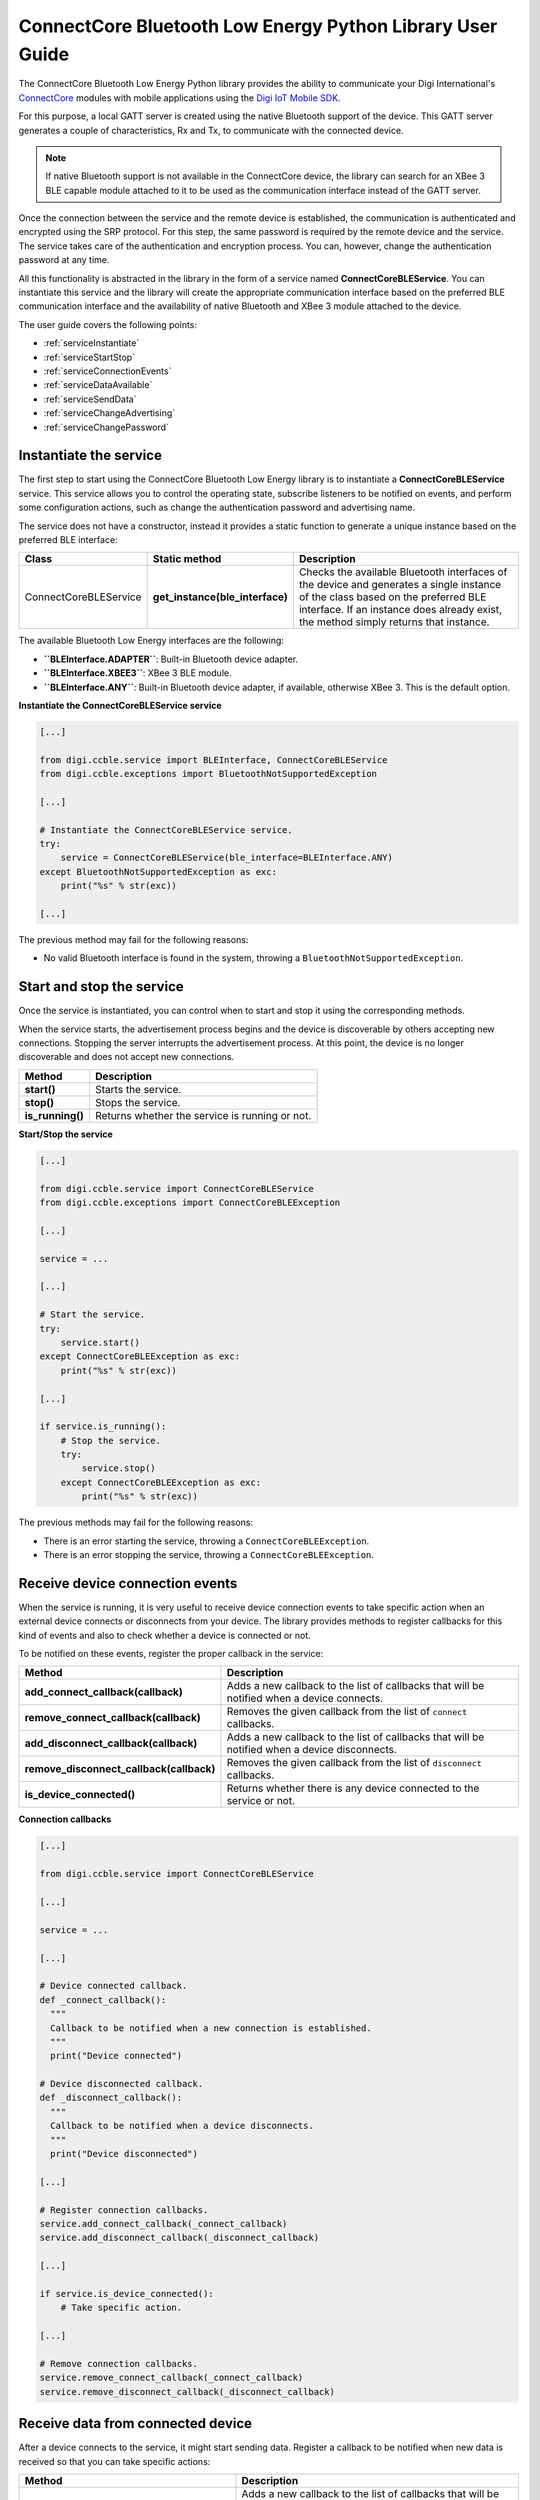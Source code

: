 ConnectCore Bluetooth Low Energy Python Library User Guide
==========================================================

The ConnectCore Bluetooth Low Energy Python library provides the ability to
communicate your Digi International's `ConnectCore <https://www.digi.com/products/browse/connectcore>`_
modules with mobile applications using the `Digi IoT Mobile SDK
<https://www.digi.com/resources/documentation/digidocs/90002568>`_.

For this purpose, a local GATT server is created using the native Bluetooth
support of the device. This GATT server generates a couple of characteristics,
Rx and Tx, to communicate with the connected device.

.. note::
   If native Bluetooth support is not available in the ConnectCore device, the
   library can search for an XBee 3 BLE capable module attached to it to be
   used as the communication interface instead of the GATT server.

Once the connection between the service and the remote device is established,
the communication is authenticated and encrypted using the SRP protocol. For
this step, the same password is required by the remote device and the service.
The service takes care of the authentication and encryption process. You can,
however, change the authentication password at any time.

All this functionality is abstracted in the library in the form of a service
named **ConnectCoreBLEService**. You can instantiate this service and the
library will create the appropriate communication interface based on the
preferred BLE communication interface and the availability of native Bluetooth
and XBee 3 module attached to the device.

The user guide covers the following points:

* :ref:`serviceInstantiate`
* :ref:`serviceStartStop`
* :ref:`serviceConnectionEvents`
* :ref:`serviceDataAvailable`
* :ref:`serviceSendData`
* :ref:`serviceChangeAdvertising`
* :ref:`serviceChangePassword`


.. _serviceInstantiate:

Instantiate the service
-----------------------

The first step to start using the ConnectCore Bluetooth Low Energy library is
to instantiate a **ConnectCoreBLEService** service. This service allows you to
control the operating state, subscribe listeners to be notified on events, and
perform some configuration actions, such as change the authentication password
and advertising name.

The service does not have a constructor, instead it provides a static function
to generate a unique instance based on the preferred BLE interface:

+------------------------+---------------------------------+------------------------------------------------------------------------------------------------------------------------------------------------------------------------------------------------------------------------+
| Class                  | Static method                   | Description                                                                                                                                                                                                            |
+========================+=================================+========================================================================================================================================================================================================================+
| ConnectCoreBLEService  | **get_instance(ble_interface)** | Checks the available Bluetooth interfaces of the device and generates a single instance of the class based on the preferred BLE interface. If an instance does already exist, the method simply returns that instance. |
+------------------------+---------------------------------+------------------------------------------------------------------------------------------------------------------------------------------------------------------------------------------------------------------------+

The available Bluetooth Low Energy interfaces are the following:

* **``BLEInterface.ADAPTER``**: Built-in Bluetooth device adapter.
* **``BLEInterface.XBEE3``**: XBee 3 BLE module.
* **``BLEInterface.ANY``**: Built-in Bluetooth device adapter, if available,
  otherwise XBee 3. This is the default option.

**Instantiate the ConnectCoreBLEService service**

.. code:: python

  [...]

  from digi.ccble.service import BLEInterface, ConnectCoreBLEService
  from digi.ccble.exceptions import BluetoothNotSupportedException

  [...]

  # Instantiate the ConnectCoreBLEService service.
  try:
      service = ConnectCoreBLEService(ble_interface=BLEInterface.ANY)
  except BluetoothNotSupportedException as exc:
      print("%s" % str(exc))

  [...]

The previous method may fail for the following reasons:

* No valid Bluetooth interface is found in the system, throwing a
  ``BluetoothNotSupportedException``.


.. _serviceStartStop:

Start and stop the service
--------------------------

Once the service is instantiated, you can control when to start and stop it
using the corresponding methods.

When the service starts, the advertisement process begins and the device is
discoverable by others accepting new connections. Stopping the server
interrupts the advertisement process. At this point, the device is no longer
discoverable and does not accept new connections.

+-------------------+------------------------------------------------+
| Method            | Description                                    |
+===================+================================================+
| **start()**       | Starts the service.                            |
+-------------------+------------------------------------------------+
| **stop()**        | Stops the service.                             |
+-------------------+------------------------------------------------+
| **is_running()**  | Returns whether the service is running or not. |
+-------------------+------------------------------------------------+

**Start/Stop the service**

.. code:: python

  [...]

  from digi.ccble.service import ConnectCoreBLEService
  from digi.ccble.exceptions import ConnectCoreBLEException

  [...]

  service = ...

  [...]

  # Start the service.
  try:
      service.start()
  except ConnectCoreBLEException as exc:
      print("%s" % str(exc))

  [...]

  if service.is_running():
      # Stop the service.
      try:
          service.stop()
      except ConnectCoreBLEException as exc:
          print("%s" % str(exc))

The previous methods may fail for the following reasons:

* There is an error starting the service, throwing a
  ``ConnectCoreBLEException``.
* There is an error stopping the service, throwing a
  ``ConnectCoreBLEException``.


.. _serviceConnectionEvents:

Receive device connection events
--------------------------------

When the service is running, it is very useful to receive device connection
events to take specific action when an external device connects or disconnects
from your device. The library provides methods to register callbacks for this
kind of events and also to check whether a device is connected or not.

To be notified on these events, register the proper callback in the service:

+------------------------------------------+-----------------------------------------------------------------------------------------------+
| Method                                   | Description                                                                                   |
+==========================================+===============================================================================================+
| **add_connect_callback(callback)**       | Adds a new callback to the list of callbacks that will be notified when a device connects.    |
+------------------------------------------+-----------------------------------------------------------------------------------------------+
| **remove_connect_callback(callback)**    | Removes the given callback from the list of ``connect`` callbacks.                            |
+------------------------------------------+-----------------------------------------------------------------------------------------------+
| **add_disconnect_callback(callback)**    | Adds a new callback to the list of callbacks that will be notified when a device disconnects. |
+------------------------------------------+-----------------------------------------------------------------------------------------------+
| **remove_disconnect_callback(callback)** | Removes the given callback from the list of ``disconnect`` callbacks.                         |
+------------------------------------------+-----------------------------------------------------------------------------------------------+
| **is_device_connected()**                | Returns whether there is any device connected to the service or not.                          |
+------------------------------------------+-----------------------------------------------------------------------------------------------+

**Connection callbacks**

.. code:: python

  [...]

  from digi.ccble.service import ConnectCoreBLEService

  [...]

  service = ...

  [...]

  # Device connected callback.
  def _connect_callback():
    """
    Callback to be notified when a new connection is established.
    """
    print("Device connected")

  # Device disconnected callback.
  def _disconnect_callback():
    """
    Callback to be notified when a device disconnects.
    """
    print("Device disconnected")

  [...]

  # Register connection callbacks.
  service.add_connect_callback(_connect_callback)
  service.add_disconnect_callback(_disconnect_callback)

  [...]

  if service.is_device_connected():
      # Take specific action.

  [...]

  # Remove connection callbacks.
  service.remove_connect_callback(_connect_callback)
  service.remove_disconnect_callback(_disconnect_callback)


.. _serviceDataAvailable:

Receive data from connected device
----------------------------------

After a device connects to the service, it might start sending data. Register a
callback to be notified when new data is received so that you can take specific
actions:

+---------------------------------------------+---------------------------------------------------------------------------------------------------------------------+
| Method                                      | Description                                                                                                         |
+=============================================+=====================================================================================================================+
| **add_data_received_callback(callback)**    | Adds a new callback to the list of callbacks that will be notified when data is received from the connected device. |
+---------------------------------------------+---------------------------------------------------------------------------------------------------------------------+
| **remove_data_received_callback(callback)** | Removes the given callback from the ``data_received`` callbacks list.                                               |
+---------------------------------------------+---------------------------------------------------------------------------------------------------------------------+

**Data received callback**

.. code:: python

  [...]

  from digi.ccble.service import ConnectCoreBLEService

  [...]

  service = ...

  [...]

  # Receive data callback.
  def _data_received_callback(data):
    """
    Callback to be notified when data is received.
    """
    print("Data received: %s" % data.decode(encoding="utf-8"))

  [...]

  # Register data received callback.
  service.add_data_received_callback(_data_received_callback)

  [...]

  # Remove data received callback.
  service.remove_data_received_callback(_data_received_callback)


.. _serviceSendData:

Send data to connected device
-----------------------------

It is also possible to send data to the connected device after the connection
is established. To do so, call the ``send_data()`` method with the data to
send:

+---------------------+-----------------------------------------------------------------------------------+
| Method              | Description                                                                       |
+=====================+===================================================================================+
| **send_data(data)** | Sends the given data to the connected device through the available BLE interface. |
+---------------------+-----------------------------------------------------------------------------------+

**Send data**

.. code:: python

  [...]

  from digi.ccble.service import ConnectCoreBLEService
  from digi.ccble.exceptions import ConnectCoreBLEException

  [...]

  DATA = "Hello world!"
  service = ...

  [...]

  # Send data to connected device.
  try:
      service.send_data(bytearray(DATA, encoding="utf-8"))
  except ConnectCoreBLEException as exc:
      print("%s" % str(exc))


The previous method may fail for the following reasons:

* There is error sending the data, throwing a ``ConnectCoreBLEException``.


.. _serviceChangeAdvertising:

Change advertising name
-----------------------

By default, the service uses `CONNECTCORE_XXXX` as the advertising name, where
`XXXX` are the last 4 characters of the Bluetooth interface MAC address. You
can change this name at any time by using the ``set_advertising_name()``
method of the service:

+--------------------------------+------------------------------------------------+
| Method                         | Description                                    |
+================================+================================================+
| **get_advertising_name()**     | Returns the currently advertised service name. |
+--------------------------------+------------------------------------------------+
| **set_advertising_name(name)** | Changes the currently advertised service name. |
+--------------------------------+------------------------------------------------+

**Change advertising name**

.. code:: python

  [...]

  from digi.ccble.service import ConnectCoreBLEService
  from digi.ccble.exceptions import ConnectCoreBLEException

  [...]

  service = ...

  [...]

  # Print current advertising name.
  try:
      print("Current advertising name: %s" % service.get_advertising_name())
  except ConnectCoreBLEException as exc:
      print("%s" % str(exc))

  [...]

  # Change the advertising name.
  try:
      service.set_advertising_name("New advertising name")
  except ConnectCoreBLEException as exc:
      print("%s" % str(exc))


The previous methods may fail for the following reasons:

* There is error reading the advertising name, throwing a
  ``ConnectCoreBLEException``.
* There is error changing the advertising name, throwing a
  ``ConnectCoreBLEException``.

.. warning::
   If there is a device connected, the name change won't take effect until the
   service is stopped and started again, so it is recommended to change this
   value with the service stopped or without any active connection.


.. _serviceChangePassword:

Change authentication password
------------------------------

The SRP protocol requires the server and the client to use the same password to
authenticate and encrypt the connection data. By default, the service uses
`1234` as the SRP authentication password. You can change this password at any
time by using the ``set_password()`` method of the service:

+----------------------------+-------------------------------------------------------+
| Method                     | Description                                           |
+============================+=======================================================+
| **set_password(password)** | Sets the new authentication password for the service. |
+----------------------------+-------------------------------------------------------+

**Change authentication password**

.. code:: python

  [...]

  from digi.ccble.service import ConnectCoreBLEService
  from digi.ccble.exceptions import ConnectCoreBLEException

  [...]

  service = ...

  [...]

  # Change the authentication password.
  try:
      service.set_password("New password")
  except ConnectCoreBLEException as exc:
      print("%s" % str(exc))


The previous method may fail for the following reasons:

* There is error changing the authentication password, throwing a
  ``ConnectCoreBLEException``.

.. warning::
   If the password is changed with an active device connection, the
   communication with the device will start failing until it reconnects. It is
   recommended to change this value with the service stopped or without any
   device connected.
